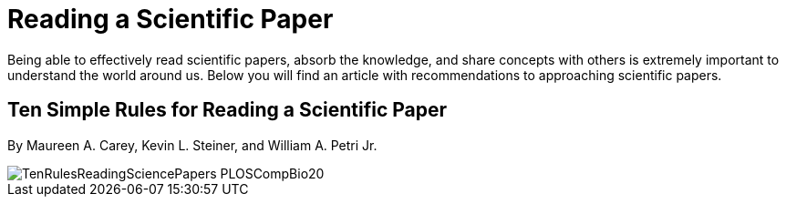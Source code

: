 = Reading a Scientific Paper

Being able to effectively read scientific papers, absorb the knowledge, 
and share concepts with others is extremely important to understand the world around us. 
Below you will find an article with recommendations to approaching scientific papers.  

== Ten Simple Rules for Reading a Scientific Paper 
By Maureen A. Carey, Kevin L. Steiner, and William A. Petri Jr. 

image::TenRulesReadingSciencePapers_PLOSCompBio20.pdf[pages=6;1..6]
